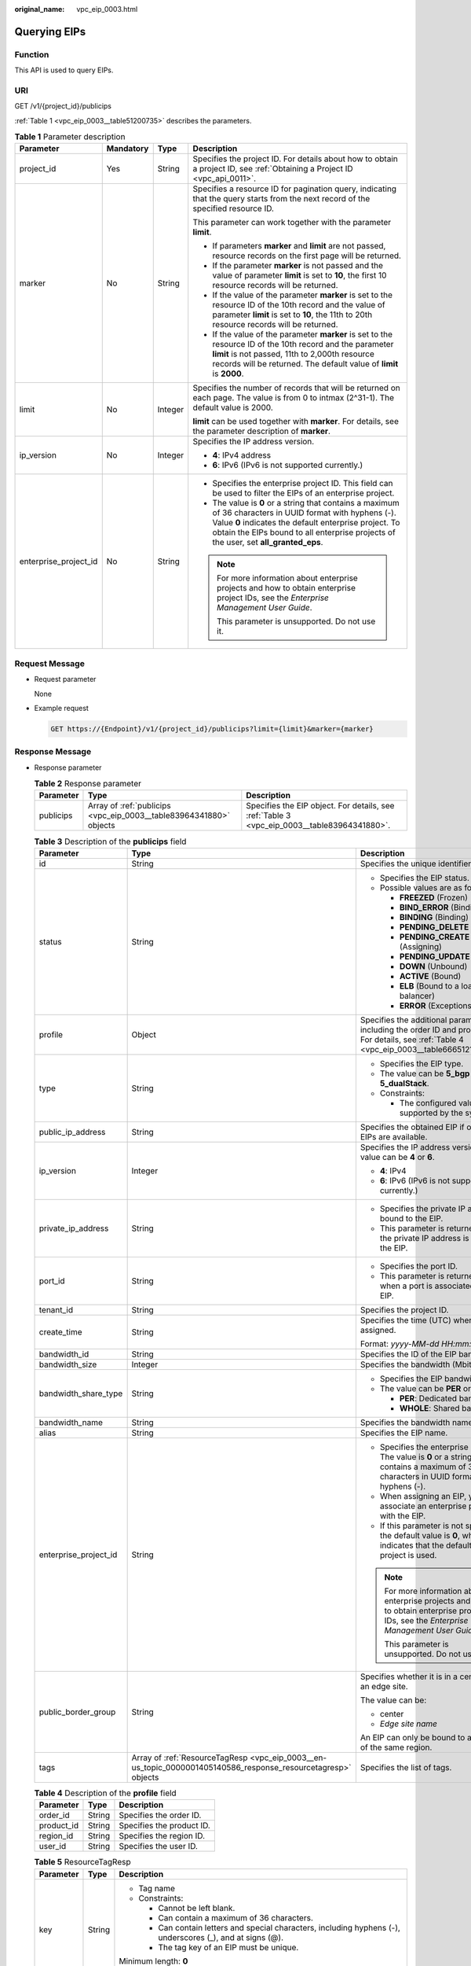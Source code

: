 :original_name: vpc_eip_0003.html

.. _vpc_eip_0003:

Querying EIPs
=============

Function
--------

This API is used to query EIPs.

URI
---

GET /v1/{project_id}/publicips

:ref:`Table 1 <vpc_eip_0003__table51200735>` describes the parameters.

.. _vpc_eip_0003__table51200735:

.. table:: **Table 1** Parameter description

   +-----------------------+-----------------+-----------------+-------------------------------------------------------------------------------------------------------------------------------------------------------------------------------------------------------------------------------------------------------------+
   | Parameter             | Mandatory       | Type            | Description                                                                                                                                                                                                                                                 |
   +=======================+=================+=================+=============================================================================================================================================================================================================================================================+
   | project_id            | Yes             | String          | Specifies the project ID. For details about how to obtain a project ID, see :ref:`Obtaining a Project ID <vpc_api_0011>`.                                                                                                                                   |
   +-----------------------+-----------------+-----------------+-------------------------------------------------------------------------------------------------------------------------------------------------------------------------------------------------------------------------------------------------------------+
   | marker                | No              | String          | Specifies a resource ID for pagination query, indicating that the query starts from the next record of the specified resource ID.                                                                                                                           |
   |                       |                 |                 |                                                                                                                                                                                                                                                             |
   |                       |                 |                 | This parameter can work together with the parameter **limit**.                                                                                                                                                                                              |
   |                       |                 |                 |                                                                                                                                                                                                                                                             |
   |                       |                 |                 | -  If parameters **marker** and **limit** are not passed, resource records on the first page will be returned.                                                                                                                                              |
   |                       |                 |                 | -  If the parameter **marker** is not passed and the value of parameter **limit** is set to **10**, the first 10 resource records will be returned.                                                                                                         |
   |                       |                 |                 | -  If the value of the parameter **marker** is set to the resource ID of the 10th record and the value of parameter **limit** is set to **10**, the 11th to 20th resource records will be returned.                                                         |
   |                       |                 |                 | -  If the value of the parameter **marker** is set to the resource ID of the 10th record and the parameter **limit** is not passed, 11th to 2,000th resource records will be returned. The default value of **limit** is **2000**.                          |
   +-----------------------+-----------------+-----------------+-------------------------------------------------------------------------------------------------------------------------------------------------------------------------------------------------------------------------------------------------------------+
   | limit                 | No              | Integer         | Specifies the number of records that will be returned on each page. The value is from 0 to intmax (2^31-1). The default value is 2000.                                                                                                                      |
   |                       |                 |                 |                                                                                                                                                                                                                                                             |
   |                       |                 |                 | **limit** can be used together with **marker**. For details, see the parameter description of **marker**.                                                                                                                                                   |
   +-----------------------+-----------------+-----------------+-------------------------------------------------------------------------------------------------------------------------------------------------------------------------------------------------------------------------------------------------------------+
   | ip_version            | No              | Integer         | Specifies the IP address version.                                                                                                                                                                                                                           |
   |                       |                 |                 |                                                                                                                                                                                                                                                             |
   |                       |                 |                 | -  **4**: IPv4 address                                                                                                                                                                                                                                      |
   |                       |                 |                 | -  **6**: IPv6 (IPv6 is not supported currently.)                                                                                                                                                                                                           |
   +-----------------------+-----------------+-----------------+-------------------------------------------------------------------------------------------------------------------------------------------------------------------------------------------------------------------------------------------------------------+
   | enterprise_project_id | No              | String          | -  Specifies the enterprise project ID. This field can be used to filter the EIPs of an enterprise project.                                                                                                                                                 |
   |                       |                 |                 | -  The value is **0** or a string that contains a maximum of 36 characters in UUID format with hyphens (-). Value **0** indicates the default enterprise project. To obtain the EIPs bound to all enterprise projects of the user, set **all_granted_eps**. |
   |                       |                 |                 |                                                                                                                                                                                                                                                             |
   |                       |                 |                 | .. note::                                                                                                                                                                                                                                                   |
   |                       |                 |                 |                                                                                                                                                                                                                                                             |
   |                       |                 |                 |    For more information about enterprise projects and how to obtain enterprise project IDs, see the *Enterprise Management User Guide*.                                                                                                                     |
   |                       |                 |                 |                                                                                                                                                                                                                                                             |
   |                       |                 |                 |    This parameter is unsupported. Do not use it.                                                                                                                                                                                                            |
   +-----------------------+-----------------+-----------------+-------------------------------------------------------------------------------------------------------------------------------------------------------------------------------------------------------------------------------------------------------------+

Request Message
---------------

-  Request parameter

   None

-  Example request

   .. code-block:: text

      GET https://{Endpoint}/v1/{project_id}/publicips?limit={limit}&marker={marker}

Response Message
----------------

-  Response parameter

   .. table:: **Table 2** Response parameter

      +-----------+--------------------------------------------------------------------+---------------------------------------------------------------------------------------------+
      | Parameter | Type                                                               | Description                                                                                 |
      +===========+====================================================================+=============================================================================================+
      | publicips | Array of :ref:`publicips <vpc_eip_0003__table83964341880>` objects | Specifies the EIP object. For details, see :ref:`Table 3 <vpc_eip_0003__table83964341880>`. |
      +-----------+--------------------------------------------------------------------+---------------------------------------------------------------------------------------------+

   .. _vpc_eip_0003__table83964341880:

   .. table:: **Table 3** Description of the **publicips** field

      +-----------------------+---------------------------------------------------------------------------------------------------------------+--------------------------------------------------------------------------------------------------------------------------------------------------+
      | Parameter             | Type                                                                                                          | Description                                                                                                                                      |
      +=======================+===============================================================================================================+==================================================================================================================================================+
      | id                    | String                                                                                                        | Specifies the unique identifier of an EIP.                                                                                                       |
      +-----------------------+---------------------------------------------------------------------------------------------------------------+--------------------------------------------------------------------------------------------------------------------------------------------------+
      | status                | String                                                                                                        | -  Specifies the EIP status.                                                                                                                     |
      |                       |                                                                                                               | -  Possible values are as follows:                                                                                                               |
      |                       |                                                                                                               |                                                                                                                                                  |
      |                       |                                                                                                               |    -  **FREEZED** (Frozen)                                                                                                                       |
      |                       |                                                                                                               |    -  **BIND_ERROR** (Binding failed)                                                                                                            |
      |                       |                                                                                                               |    -  **BINDING** (Binding)                                                                                                                      |
      |                       |                                                                                                               |    -  **PENDING_DELETE** (Releasing)                                                                                                             |
      |                       |                                                                                                               |    -  **PENDING_CREATE** (Assigning)                                                                                                             |
      |                       |                                                                                                               |    -  **PENDING_UPDATE** (Updating)                                                                                                              |
      |                       |                                                                                                               |    -  **DOWN** (Unbound)                                                                                                                         |
      |                       |                                                                                                               |    -  **ACTIVE** (Bound)                                                                                                                         |
      |                       |                                                                                                               |    -  **ELB** (Bound to a load balancer)                                                                                                         |
      |                       |                                                                                                               |    -  **ERROR** (Exceptions)                                                                                                                     |
      +-----------------------+---------------------------------------------------------------------------------------------------------------+--------------------------------------------------------------------------------------------------------------------------------------------------+
      | profile               | Object                                                                                                        | Specifies the additional parameters, including the order ID and product ID. For details, see :ref:`Table 4 <vpc_eip_0003__table66651219193417>`. |
      +-----------------------+---------------------------------------------------------------------------------------------------------------+--------------------------------------------------------------------------------------------------------------------------------------------------+
      | type                  | String                                                                                                        | -  Specifies the EIP type.                                                                                                                       |
      |                       |                                                                                                               | -  The value can be **5_bgp** and **5_dualStack**.                                                                                               |
      |                       |                                                                                                               | -  Constraints:                                                                                                                                  |
      |                       |                                                                                                               |                                                                                                                                                  |
      |                       |                                                                                                               |    -  The configured value must be supported by the system.                                                                                      |
      +-----------------------+---------------------------------------------------------------------------------------------------------------+--------------------------------------------------------------------------------------------------------------------------------------------------+
      | public_ip_address     | String                                                                                                        | Specifies the obtained EIP if only IPv4 EIPs are available.                                                                                      |
      +-----------------------+---------------------------------------------------------------------------------------------------------------+--------------------------------------------------------------------------------------------------------------------------------------------------+
      | ip_version            | Integer                                                                                                       | Specifies the IP address version. The value can be **4** or **6**.                                                                               |
      |                       |                                                                                                               |                                                                                                                                                  |
      |                       |                                                                                                               | -  **4**: IPv4                                                                                                                                   |
      |                       |                                                                                                               | -  **6**: IPv6 (IPv6 is not supported currently.)                                                                                                |
      +-----------------------+---------------------------------------------------------------------------------------------------------------+--------------------------------------------------------------------------------------------------------------------------------------------------+
      | private_ip_address    | String                                                                                                        | -  Specifies the private IP address bound to the EIP.                                                                                            |
      |                       |                                                                                                               | -  This parameter is returned only if the private IP address is bound to the EIP.                                                                |
      +-----------------------+---------------------------------------------------------------------------------------------------------------+--------------------------------------------------------------------------------------------------------------------------------------------------+
      | port_id               | String                                                                                                        | -  Specifies the port ID.                                                                                                                        |
      |                       |                                                                                                               | -  This parameter is returned only when a port is associated with the EIP.                                                                       |
      +-----------------------+---------------------------------------------------------------------------------------------------------------+--------------------------------------------------------------------------------------------------------------------------------------------------+
      | tenant_id             | String                                                                                                        | Specifies the project ID.                                                                                                                        |
      +-----------------------+---------------------------------------------------------------------------------------------------------------+--------------------------------------------------------------------------------------------------------------------------------------------------+
      | create_time           | String                                                                                                        | Specifies the time (UTC) when the EIP is assigned.                                                                                               |
      |                       |                                                                                                               |                                                                                                                                                  |
      |                       |                                                                                                               | Format: *yyyy-MM-dd HH:mm:ss*                                                                                                                    |
      +-----------------------+---------------------------------------------------------------------------------------------------------------+--------------------------------------------------------------------------------------------------------------------------------------------------+
      | bandwidth_id          | String                                                                                                        | Specifies the ID of the EIP bandwidth.                                                                                                           |
      +-----------------------+---------------------------------------------------------------------------------------------------------------+--------------------------------------------------------------------------------------------------------------------------------------------------+
      | bandwidth_size        | Integer                                                                                                       | Specifies the bandwidth (Mbit/s).                                                                                                                |
      +-----------------------+---------------------------------------------------------------------------------------------------------------+--------------------------------------------------------------------------------------------------------------------------------------------------+
      | bandwidth_share_type  | String                                                                                                        | -  Specifies the EIP bandwidth type.                                                                                                             |
      |                       |                                                                                                               | -  The value can be **PER** or **WHOLE**.                                                                                                        |
      |                       |                                                                                                               |                                                                                                                                                  |
      |                       |                                                                                                               |    -  **PER**: Dedicated bandwidth                                                                                                               |
      |                       |                                                                                                               |    -  **WHOLE**: Shared bandwidth                                                                                                                |
      +-----------------------+---------------------------------------------------------------------------------------------------------------+--------------------------------------------------------------------------------------------------------------------------------------------------+
      | bandwidth_name        | String                                                                                                        | Specifies the bandwidth name.                                                                                                                    |
      +-----------------------+---------------------------------------------------------------------------------------------------------------+--------------------------------------------------------------------------------------------------------------------------------------------------+
      | alias                 | String                                                                                                        | Specifies the EIP name.                                                                                                                          |
      +-----------------------+---------------------------------------------------------------------------------------------------------------+--------------------------------------------------------------------------------------------------------------------------------------------------+
      | enterprise_project_id | String                                                                                                        | -  Specifies the enterprise project ID. The value is **0** or a string that contains a maximum of 36 characters in UUID format with hyphens (-). |
      |                       |                                                                                                               | -  When assigning an EIP, you need to associate an enterprise project ID with the EIP.                                                           |
      |                       |                                                                                                               | -  If this parameter is not specified, the default value is **0**, which indicates that the default enterprise project is used.                  |
      |                       |                                                                                                               |                                                                                                                                                  |
      |                       |                                                                                                               | .. note::                                                                                                                                        |
      |                       |                                                                                                               |                                                                                                                                                  |
      |                       |                                                                                                               |    For more information about enterprise projects and how to obtain enterprise project IDs, see the *Enterprise Management User Guide*.          |
      |                       |                                                                                                               |                                                                                                                                                  |
      |                       |                                                                                                               |    This parameter is unsupported. Do not use it.                                                                                                 |
      +-----------------------+---------------------------------------------------------------------------------------------------------------+--------------------------------------------------------------------------------------------------------------------------------------------------+
      | public_border_group   | String                                                                                                        | Specifies whether it is in a central site or an edge site.                                                                                       |
      |                       |                                                                                                               |                                                                                                                                                  |
      |                       |                                                                                                               | The value can be:                                                                                                                                |
      |                       |                                                                                                               |                                                                                                                                                  |
      |                       |                                                                                                               | -  center                                                                                                                                        |
      |                       |                                                                                                               | -  *Edge site name*                                                                                                                              |
      |                       |                                                                                                               |                                                                                                                                                  |
      |                       |                                                                                                               | An EIP can only be bound to a resource of the same region.                                                                                       |
      +-----------------------+---------------------------------------------------------------------------------------------------------------+--------------------------------------------------------------------------------------------------------------------------------------------------+
      | tags                  | Array of :ref:`ResourceTagResp <vpc_eip_0003__en-us_topic_0000001405140586_response_resourcetagresp>` objects | Specifies the list of tags.                                                                                                                      |
      +-----------------------+---------------------------------------------------------------------------------------------------------------+--------------------------------------------------------------------------------------------------------------------------------------------------+

   .. _vpc_eip_0003__table66651219193417:

   .. table:: **Table 4** Description of the **profile** field

      ========== ====== =========================
      Parameter  Type   Description
      ========== ====== =========================
      order_id   String Specifies the order ID.
      product_id String Specifies the product ID.
      region_id  String Specifies the region ID.
      user_id    String Specifies the user ID.
      ========== ====== =========================

   .. _vpc_eip_0003__en-us_topic_0000001405140586_response_resourcetagresp:

   .. table:: **Table 5** ResourceTagResp

      +-----------------------+-----------------------+-------------------------------------------------------------------------------------------------------------+
      | Parameter             | Type                  | Description                                                                                                 |
      +=======================+=======================+=============================================================================================================+
      | key                   | String                | -  Tag name                                                                                                 |
      |                       |                       | -  Constraints:                                                                                             |
      |                       |                       |                                                                                                             |
      |                       |                       |    -  Cannot be left blank.                                                                                 |
      |                       |                       |    -  Can contain a maximum of 36 characters.                                                               |
      |                       |                       |    -  Can contain letters and special characters, including hyphens (-), underscores (_), and at signs (@). |
      |                       |                       |    -  The tag key of an EIP must be unique.                                                                 |
      |                       |                       |                                                                                                             |
      |                       |                       | Minimum length: **0**                                                                                       |
      |                       |                       |                                                                                                             |
      |                       |                       | Maximum length: **36**                                                                                      |
      +-----------------------+-----------------------+-------------------------------------------------------------------------------------------------------------+
      | value                 | String                | -  Tag value                                                                                                |
      |                       |                       | -  Constraints:                                                                                             |
      |                       |                       |                                                                                                             |
      |                       |                       |    -  Can contain a maximum of 43 characters.                                                               |
      |                       |                       |    -  Can contain letters and special characters, including hyphens (-), underscores (_), and at signs (@). |
      |                       |                       |    -  The tag key of an EIP must be unique.                                                                 |
      |                       |                       |                                                                                                             |
      |                       |                       | Minimum length: **0**                                                                                       |
      |                       |                       |                                                                                                             |
      |                       |                       | Maximum length: **43**                                                                                      |
      +-----------------------+-----------------------+-------------------------------------------------------------------------------------------------------------+

-  Example response

   .. code-block::

      {
          "publicips": [
              {
                  "id": "6285e7be-fd9f-497c-bc2d-dd0bdea6efe0",
                  "status": "DOWN",
                  "alias": "tom",
                  "profile": {},
                  "type": "5_bgp",
                  "public_ip_address": "161.xx.xx.9",
                  "private_ip_address": "192.168.10.5",
                  "tenant_id": "8b7e35ad379141fc9df3e178bd64f55c",
                  "create_time": "2015-07-16 04:22:32",
                  "bandwidth_id": "3fa5b383-5a73-4dcb-a314-c6128546d855",
                  "bandwidth_share_type": "PER",
                  "bandwidth_size": 5,
                  "bandwidth_name": "bandwidth-test",
                  "enterprise_project_id":"b261ac1f-2489-4bc7-b31b-c33c3346a439",
                  "ip_version": 4
              },
              {
                  "id": "80d5b82e-43b9-4f82-809a-37bec5793bd4",
                  "status": "DOWN",
                  "profile": {},
                  "type": "5_bgp",
                  "public_ip_address": "161.xx.xx.10",
                  "private_ip_address": "192.168.10.6",
                  "tenant_id": "8b7e35ad379141fc9df3e178bd64f55c",
                  "create_time": "2015-07-16 04:23:03",
                  "bandwidth_id": "a79fd11a-047b-4f5b-8f12-99c178cc780a",
                  "bandwidth_share_type": "PER",
                  "bandwidth_size": 5,
                  "bandwidth_name": "bandwidth-test1",
                  "enterprise_project_id":"0",
                  "ip_version": 4
              }
          ]
      }

Status Code
-----------

See :ref:`Status Codes <vpc_api_0002>`.

Error Code
----------

See :ref:`Error Codes <vpc_api_0003>`.
